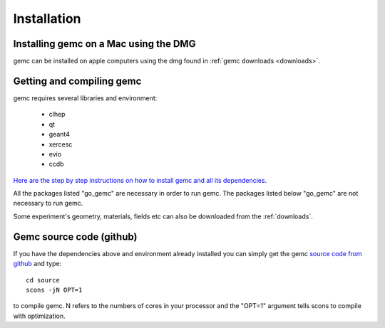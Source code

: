 
############
Installation
############



Installing gemc on a Mac using the DMG
--------------------------------------

gemc can be installed on apple computers using the dmg found in :ref:`gemc downloads <downloads>`.



.. _installFromScratch:

Getting and compiling gemc
--------------------------

gemc requires several libraries and environment:

 * clhep
 * qt
 * geant4
 * xercesc
 * evio
 * ccdb


`Here are the step by step instructions on how to install gemc and all its dependencies <https://www.jlab.org/12gev_phys/packages/sources/ceInstall/2.0_install.html>`_.

All the packages listed "go_gemc" are necessary in order to run gemc. The packages listed below
"go_gemc" are not necessary to run gemc.

Some experiment's geometry, materials, fields etc can also be downloaded from the :ref:`downloads`.


Gemc source code (github)
-------------------------

If you have the dependencies above and environment already installed you can simply get the gemc
`source code from github <https://github.com/gemc/source>`_ and type::

 cd source
 scons -jN OPT=1

to compile gemc. N refers to the numbers of cores in your processor and the "OPT=1" argument
tells scons to compile with optimization.

